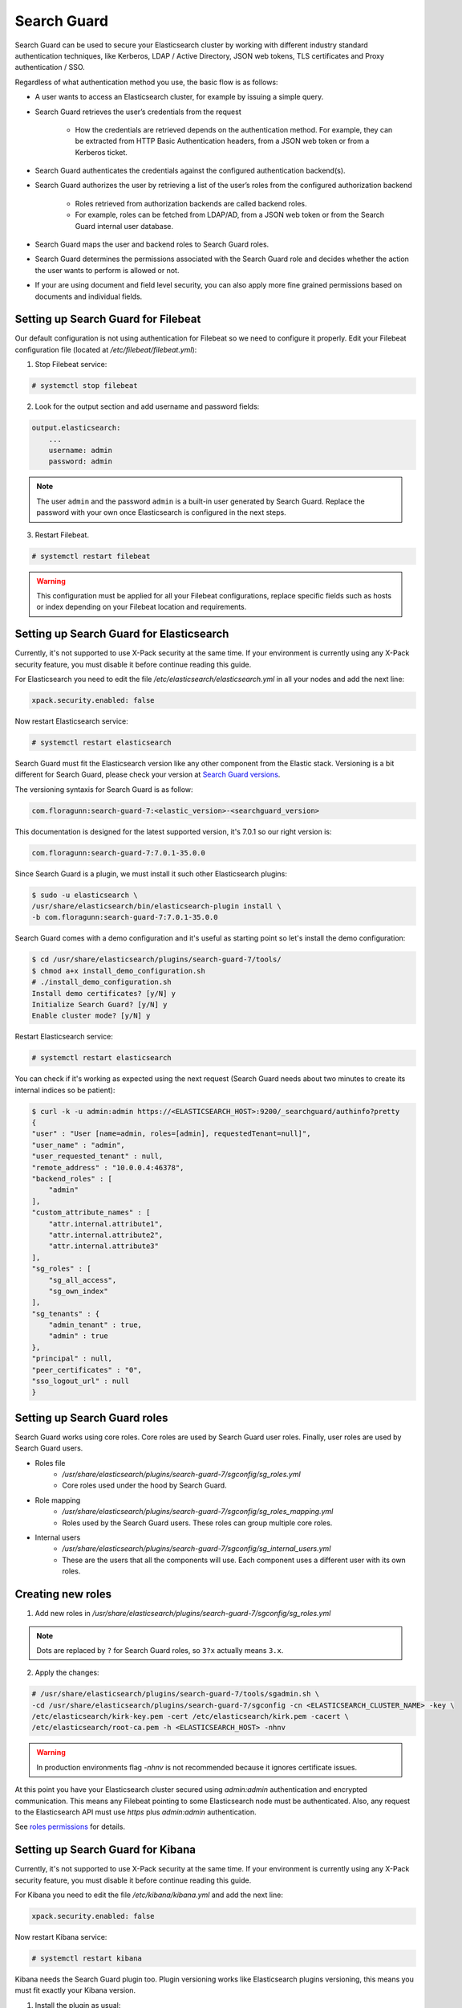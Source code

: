 .. Copyright (C) 2019 Wazuh, Inc.

.. _searchguard:

Search Guard
============

Search Guard can be used to secure your Elasticsearch cluster by working with different industry standard authentication techniques, like Kerberos, LDAP / Active Directory, JSON web tokens, TLS certificates and Proxy authentication / SSO.

Regardless of what authentication method you use, the basic flow is as follows:

- A user wants to access an Elasticsearch cluster, for example by issuing a simple query.

- Search Guard retrieves the user’s credentials from the request

    - How the credentials are retrieved depends on the authentication method. For example, they can be extracted from HTTP Basic Authentication headers, from a JSON web token or from a Kerberos ticket.

- Search Guard authenticates the credentials against the configured authentication backend(s).

- Search Guard authorizes the user by retrieving a list of the user’s roles from the configured authorization backend

    - Roles retrieved from authorization backends are called backend roles.

    - For example, roles can be fetched from LDAP/AD, from a JSON web token or from the Search Guard internal user database.

- Search Guard maps the user and backend roles to Search Guard roles.

- Search Guard determines the permissions associated with the Search Guard role and decides whether the action the user wants to perform is allowed or not.

- If your are using document and field level security, you can also apply more fine grained permissions based on documents and individual fields.

Setting up Search Guard for Filebeat
^^^^^^^^^^^^^^^^^^^^^^^^^^^^^^^^^^^^

Our default configuration is not using authentication for Filebeat so we need to configure it properly. Edit your Filebeat configuration file (located at */etc/filebeat/filebeat.yml*):

1. Stop Filebeat service:

.. code-block:: console

    # systemctl stop filebeat

2. Look for the output section and add username and password fields:

.. code-block:: yaml

    output.elasticsearch:
        ...
        username: admin
        password: admin


.. note::

    The user ``admin`` and the password ``admin`` is a built-in user generated by Search Guard. Replace the password with your own once Elasticsearch is configured in the next steps.

3. Restart Filebeat.

.. code-block:: console

    # systemctl restart filebeat

.. warning::

    This configuration must be applied for all your Filebeat configurations, replace specific fields such as hosts or index depending on your Filebeat location and requirements.

Setting up Search Guard for Elasticsearch
^^^^^^^^^^^^^^^^^^^^^^^^^^^^^^^^^^^^^^^^^

Currently, it's not supported to use X-Pack security at the same time. If your environment is currently using any X-Pack security feature, you must disable it before continue reading this guide.

For Elasticsearch you need to edit the file */etc/elasticsearch/elasticsearch.yml* in all your nodes and add the next line:

.. code-block:: yaml
    
    xpack.security.enabled: false 

Now restart Elasticsearch service:

.. code-block:: console

    # systemctl restart elasticsearch

Search Guard must fit the Elasticsearch version like any other component from the Elastic stack. Versioning is a bit different for Search Guard, please check your version at `Search Guard versions <https://docs.search-guard.com/latest/search-guard-versions>`_.

The versioning syntaxis for Search Guard is as follow:

.. code-block:: none

    com.floragunn:search-guard-7:<elastic_version>-<searchguard_version>

This documentation is designed for the latest supported version, it's 7.0.1 so our right version is:

.. code-block:: none

    com.floragunn:search-guard-7:7.0.1-35.0.0

Since Search Guard is a plugin, we must install it such other Elasticsearch plugins:

.. code-block:: console

    $ sudo -u elasticsearch \
    /usr/share/elasticsearch/bin/elasticsearch-plugin install \
    -b com.floragunn:search-guard-7:7.0.1-35.0.0

Search Guard comes with a demo configuration and it's useful as starting point so let's install the demo configuration:

.. code-block:: console

    $ cd /usr/share/elasticsearch/plugins/search-guard-7/tools/
    $ chmod a+x install_demo_configuration.sh
    # ./install_demo_configuration.sh
    Install demo certificates? [y/N] y
    Initialize Search Guard? [y/N] y
    Enable cluster mode? [y/N] y

Restart Elasticsearch service:

.. code-block:: console

    # systemctl restart elasticsearch

You can check if it's working as expected using the next request (Search Guard needs about two minutes to create its internal indices so be patient):

.. code-block:: console

    $ curl -k -u admin:admin https://<ELASTICSEARCH_HOST>:9200/_searchguard/authinfo?pretty
    {
    "user" : "User [name=admin, roles=[admin], requestedTenant=null]",
    "user_name" : "admin",
    "user_requested_tenant" : null,
    "remote_address" : "10.0.0.4:46378",
    "backend_roles" : [
        "admin"
    ],
    "custom_attribute_names" : [
        "attr.internal.attribute1",
        "attr.internal.attribute2",
        "attr.internal.attribute3"
    ],
    "sg_roles" : [
        "sg_all_access",
        "sg_own_index"
    ],
    "sg_tenants" : {
        "admin_tenant" : true,
        "admin" : true
    },
    "principal" : null,
    "peer_certificates" : "0",
    "sso_logout_url" : null
    }

Setting up Search Guard roles
^^^^^^^^^^^^^^^^^^^^^^^^^^^^^

Search Guard works using core roles. Core roles are used by Search Guard user roles. Finally, user roles are used by Search Guard users. 

- Roles file
    - */usr/share/elasticsearch/plugins/search-guard-7/sgconfig/sg_roles.yml*
    - Core roles used under the hood by Search Guard.
- Role mapping 
    - */usr/share/elasticsearch/plugins/search-guard-7/sgconfig/sg_roles_mapping.yml*
    - Roles used by the Search Guard users. These roles can group multiple core roles.
- Internal users
    - */usr/share/elasticsearch/plugins/search-guard-7/sgconfig/sg_internal_users.yml*
    - These are the users that all the components will use. Each component uses a different user with its own roles. 

Creating new roles
^^^^^^^^^^^^^^^^^^

1. Add new roles in */usr/share/elasticsearch/plugins/search-guard-7/sgconfig/sg_roles.yml*

.. note::

    Dots are replaced by ``?`` for Search Guard roles, so ``3?x`` actually means ``3.x``.

2. Apply the changes:

.. code-block:: none

    # /usr/share/elasticsearch/plugins/search-guard-7/tools/sgadmin.sh \ 
    -cd /usr/share/elasticsearch/plugins/search-guard-7/sgconfig -cn <ELASTICSEARCH_CLUSTER_NAME> -key \
    /etc/elasticsearch/kirk-key.pem -cert /etc/elasticsearch/kirk.pem -cacert \
    /etc/elasticsearch/root-ca.pem -h <ELASTICSEARCH_HOST> -nhnv

.. warning::

    In production environments flag `-nhnv` is not recommended because it ignores certificate issues.


At this point you have your Elasticsearch cluster secured using `admin:admin` authentication and encrypted communication. This means any Filebeat pointing to some Elasticsearch node must be authenticated. Also, any request to the Elasticsearch API must use `https` plus `admin:admin` authentication.

See `roles permissions <https://docs.search-guard.com/latest/roles-permissions>`_ for details.

Setting up Search Guard for Kibana
^^^^^^^^^^^^^^^^^^^^^^^^^^^^^^^^^^

Currently, it's not supported to use X-Pack security at the same time. If your environment is currently using any X-Pack security feature, you must disable it before continue reading this guide.

For Kibana you need to edit the file */etc/kibana/kibana.yml* and add the next line:

.. code-block:: yaml

    xpack.security.enabled: false 

Now restart Kibana service:

.. code-block:: none

    # systemctl restart kibana

Kibana needs the Search Guard plugin too. Plugin versioning works like Elasticsearch plugins versioning, this means you must fit exactly your Kibana version. 

1. Install the plugin as usual:

.. code-block:: none

    $ sudo -u kibana /usr/share/kibana/bin/kibana-plugin install https://search.maven.org/remotecontent?filepath=com/floragunn/search-guard-kibana-plugin/7.0.1-35.0.0/search-guard-kibana-plugin-7.0.1-35.0.0.zip

2. Edit the Kibana configuration file, it's located at */etc/kibana/kibana.yml*, add the following lines:

.. code-block:: yaml

    # Elasticsearch URL
    elasticsearch.hosts: ["https://<ELASTICSEARCH_HOST>:9200"]

    # Credentials
    elasticsearch.username: "admin" 
    elasticsearch.password: "admin"

    # Disable SSL verification because we use self-signed demo certificates
    elasticsearch.ssl.verificationMode: none 

    # Whitelist the Search Guard Multi Tenancy Header
    elasticsearch.requestHeadersWhitelist: [ "Authorization" , "sgtenant" ]

Now you can access your Kibana UI as usual and it will prompt for a login. You can access it using the already existing one user named `admin`. 


See `Kibana Search Guard plugin <https://search.maven.org/search?q=g:com.floragunn%20AND%20a:search-guard-kibana-plugin>`_ for details.

How it goes in the Wazuh app?
^^^^^^^^^^^^^^^^^^^^^^^^^^^^^

The main difference is that you now must log in before entering Kibana. Also keep in mind that if the user is not allowed for certain indices, it can't use them on Kibana.

.. thumbnail:: ../../../images/kibana-app/searchguard/searchguard-01.png
    :align: center
    :width: 100%

Reference
^^^^^^^^^

- https://docs.search-guard.com
- https://github.com/floragunncom/search-guard
